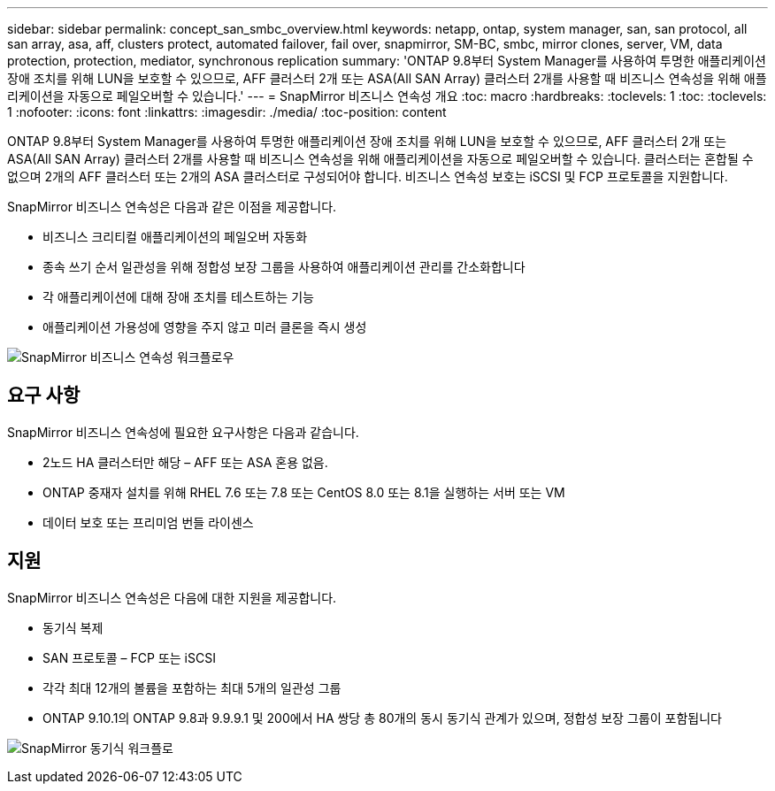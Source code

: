 ---
sidebar: sidebar 
permalink: concept_san_smbc_overview.html 
keywords: netapp, ontap, system manager, san, san protocol, all san array, asa, aff, clusters protect, automated failover, fail over, snapmirror, SM-BC, smbc, mirror clones, server, VM, data protection, protection, mediator, synchronous replication 
summary: 'ONTAP 9.8부터 System Manager를 사용하여 투명한 애플리케이션 장애 조치를 위해 LUN을 보호할 수 있으므로, AFF 클러스터 2개 또는 ASA(All SAN Array) 클러스터 2개를 사용할 때 비즈니스 연속성을 위해 애플리케이션을 자동으로 페일오버할 수 있습니다.' 
---
= SnapMirror 비즈니스 연속성 개요
:toc: macro
:hardbreaks:
:toclevels: 1
:toc: 
:toclevels: 1
:nofooter: 
:icons: font
:linkattrs: 
:imagesdir: ./media/
:toc-position: content


[role="lead"]
ONTAP 9.8부터 System Manager를 사용하여 투명한 애플리케이션 장애 조치를 위해 LUN을 보호할 수 있으므로, AFF 클러스터 2개 또는 ASA(All SAN Array) 클러스터 2개를 사용할 때 비즈니스 연속성을 위해 애플리케이션을 자동으로 페일오버할 수 있습니다. 클러스터는 혼합될 수 없으며 2개의 AFF 클러스터 또는 2개의 ASA 클러스터로 구성되어야 합니다. 비즈니스 연속성 보호는 iSCSI 및 FCP 프로토콜을 지원합니다.

SnapMirror 비즈니스 연속성은 다음과 같은 이점을 제공합니다.

* 비즈니스 크리티컬 애플리케이션의 페일오버 자동화
* 종속 쓰기 순서 일관성을 위해 정합성 보장 그룹을 사용하여 애플리케이션 관리를 간소화합니다
* 각 애플리케이션에 대해 장애 조치를 테스트하는 기능
* 애플리케이션 가용성에 영향을 주지 않고 미러 클론을 즉시 생성


image:workflow_san_snapmirror_business_continuity.png["SnapMirror 비즈니스 연속성 워크플로우"]



== 요구 사항

SnapMirror 비즈니스 연속성에 필요한 요구사항은 다음과 같습니다.

* 2노드 HA 클러스터만 해당 – AFF 또는 ASA 혼용 없음.
* ONTAP 중재자 설치를 위해 RHEL 7.6 또는 7.8 또는 CentOS 8.0 또는 8.1을 실행하는 서버 또는 VM
* 데이터 보호 또는 프리미엄 번들 라이센스




== 지원

SnapMirror 비즈니스 연속성은 다음에 대한 지원을 제공합니다.

* 동기식 복제
* SAN 프로토콜 – FCP 또는 iSCSI
* 각각 최대 12개의 볼륨을 포함하는 최대 5개의 일관성 그룹
* ONTAP 9.10.1의 ONTAP 9.8과 9.9.9.1 및 200에서 HA 쌍당 총 80개의 동시 동기식 관계가 있으며, 정합성 보장 그룹이 포함됩니다


image:workflow_san_snapmirror_synchronous.png["SnapMirror 동기식 워크플로"]
